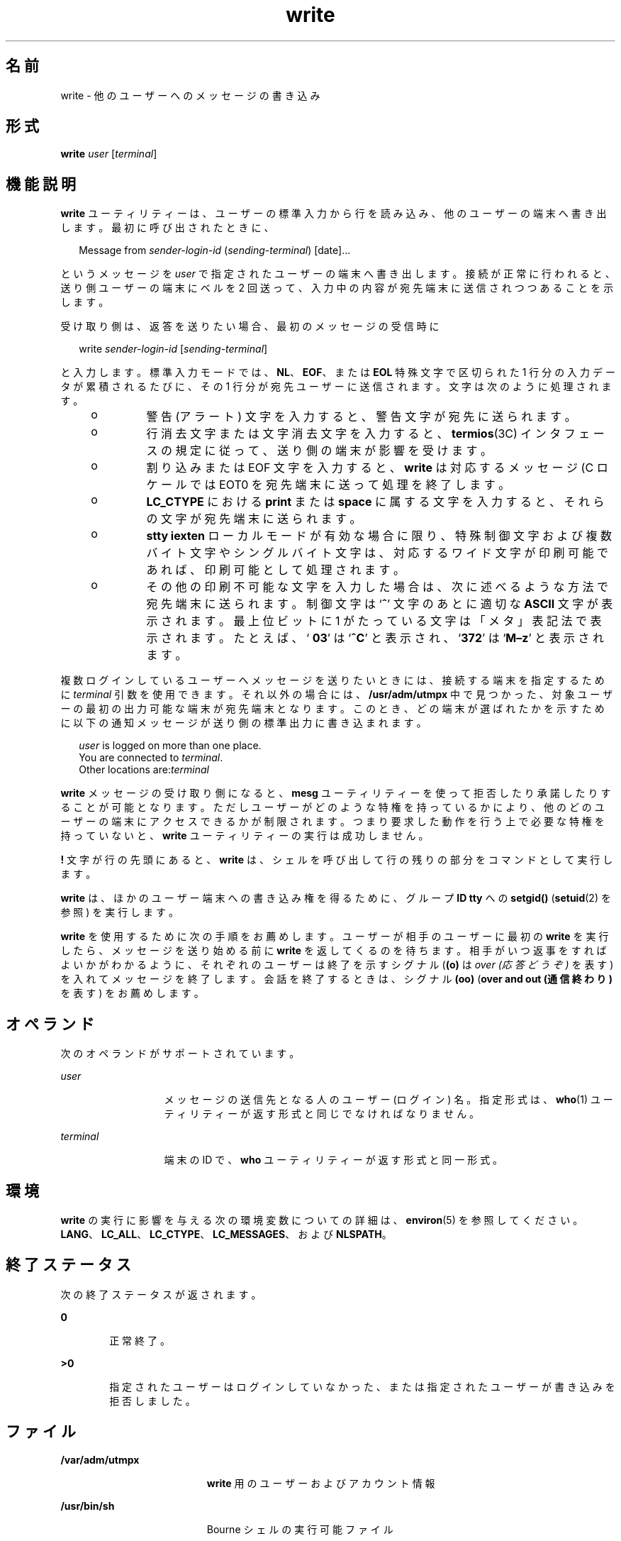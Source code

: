 '\" te
.\" Copyright 1989 AT&T
.\" Copyright (c) 2000, Sun Microsystems, Inc. All Rights Reserved
.\" Portions Copyright (c) 1992, X/Open Company Limited All Rights Reserved
.\"  Sun Microsystems, Inc. gratefully acknowledges The Open Group for permission to reproduce portions of its copyrighted documentation. Original documentation from The Open Group can be obtained online at http://www.opengroup.org/bookstore/.
.\" The Institute of Electrical and Electronics Engineers and The Open Group, have given us permission to reprint portions of their documentation. In the following statement, the phrase "this text" refers to portions of the system documentation. Portions of this text are reprinted and reproduced in electronic form in the Sun OS Reference Manual, from IEEE Std 1003.1, 2004 Edition, Standard for Information Technology -- Portable Operating System Interface (POSIX), The Open Group Base Specifications Issue 6, Copyright (C) 2001-2004 by the Institute of Electrical and Electronics Engineers, Inc and The Open Group. In the event of any discrepancy between these versions and the original IEEE and The Open Group Standard, the original IEEE and The Open Group Standard is the referee document. The original Standard can be obtained online at http://www.opengroup.org/unix/online.html. This notice shall appear on any product containing this material.
.TH write 1 "2000 年 11 月 3 日" "SunOS 5.11" "ユーザーコマンド"
.SH 名前
write \- 他のユーザーへのメッセージの書き込み
.SH 形式
.LP
.nf
\fBwrite\fR \fIuser\fR [\fIterminal\fR]
.fi

.SH 機能説明
.sp
.LP
\fBwrite\fR ユーティリティーは、ユーザーの標準入力から行を読み込み、他のユーザーの端末へ書き出します。最初に呼び出されたときに、
.sp
.in +2
.nf
Message from \fIsender-login-id\fR (\fIsending-terminal\fR) [date]...
.fi
.in -2
.sp

.sp
.LP
というメッセージを \fIuser\fR で指定されたユーザーの端末へ書き出します。接続が正常に行われると、送り側ユーザーの端末にベルを 2 回送って、入力中の内容が宛先端末に送信されつつあることを示します。
.sp
.LP
受け取り側は、返答を送りたい場合、最初のメッセージの受信時に
.sp
.in +2
.nf
write \fIsender-login-id\fR [\fIsending-terminal\fR]
.fi
.in -2
.sp

.sp
.LP
と入力します。標準入力モードでは、\fBNL\fR、\fBEOF\fR、または \fBEOL\fR 特殊文字で区切られた 1 行分の入力データが累積されるたびに、その 1 行分が宛先ユーザーに送信されます。文字は次のように処理されます。
.RS +4
.TP
.ie t \(bu
.el o
警告 (アラート) 文字を入力すると、警告文字が宛先に送られます。
.RE
.RS +4
.TP
.ie t \(bu
.el o
行消去文字または文字消去文字を入力すると、\fBtermios\fR(3C) インタフェースの規定に従って、送り側の端末が影響を受けます。
.RE
.RS +4
.TP
.ie t \(bu
.el o
割り込みまたは EOF 文字を入力すると、\fBwrite\fR は対応するメッセージ (C ロケールでは EOT\n) を宛先端末に送って処理を終了します。
.RE
.RS +4
.TP
.ie t \(bu
.el o
\fBLC_CTYPE\fR における \fBprint\fR または \fBspace\fR に属する文字を入力すると、それらの文字が宛先端末に送られます。
.RE
.RS +4
.TP
.ie t \(bu
.el o
\fBstty\fR \fBiexten\fR ローカルモードが有効な場合に限り、 特殊制御文字および複数バイト文字やシングルバイト文字は、 対応するワイド文字が印刷可能であれば、 印刷可能として処理されます。
.RE
.RS +4
.TP
.ie t \(bu
.el o
その他の印刷不可能な文字を入力した場合は、次に述べるような方法で宛先端末に送られます。制御文字は `\fB^\fR' 文字のあとに適切な \fBASCII\fR 文字が表示されます。最上位ビットに 1 がたっている文字は「メタ」表記法で表示されます。たとえば、`\fB\003\fR' は `\fB^C\fR' と表示され、`\fB\372\fR' は `\fBM–z\fR' と表示されます。
.RE
.sp
.LP
複数ログインしているユーザーへメッセージを送りたいときには、 接続する端末を指定するために \fIterminal\fR 引数を使用できます。それ以外の場合には、 \fB/usr/adm/utmpx\fR 中で見つかった、対象ユーザーの最初の出力可能な端末が宛先端末となります。 このとき、どの端末が選ばれたかを示すために以下の通知メッセージが 送り側の標準出力に書き込まれます。
.sp
.in +2
.nf
\fIuser\fR is logged on more than one place.
You are connected to \fIterminal\fR.
Other locations are:\fIterminal\fR
.fi
.in -2
.sp

.sp
.LP
\fBwrite\fR メッセージの受け取り側になると、\fBmesg\fR ユーティリティーを使って拒否したり承諾したりすることが可能となります。ただしユーザーがどのような特権を持っているかにより、 他のどのユーザーの端末にアクセスできるかが制限されます。つまり要求した動作を行う上で必要な特権を持っていないと、\fBwrite\fR ユーティリティーの実行は成功しません。
.sp
.LP
\fB!\fR 文字が行の先頭にあると、\fBwrite\fR は、シェルを呼び出して行の残りの部分をコマンドとして実行します。
.sp
.LP
\fBwrite\fR は、ほかのユーザー端末への書き込み権を得るために、グループ \fBID\fR \fBtty\fR への \fBsetgid()\fR (\fBsetuid\fR(2) を参照) を実行します。
.sp
.LP
\fBwrite\fR を使用するために次の手順をお薦めします。 ユーザーが相手のユーザーに最初の \fBwrite\fR を実行したら、メッセージを送り始める前に \fBwrite\fR を返してくるのを待ちます。相手がいつ返事をすればよいかがわかるように、それぞれのユーザーは終了を示すシグナル (\fB(o)\fR は \fIover (応答どうぞ)\fR を表す) を入れてメッセージを終了します。会話を終了するときは、シグナル \fB(oo)\fR (\fBover and out (通信終わり)\fR を表す) をお薦めします。
.SH オペランド
.sp
.LP
次のオペランドがサポートされています。
.sp
.ne 2
.mk
.na
\fB\fIuser\fR \fR
.ad
.RS 13n
.rt  
メッセージの送信先となる人のユーザー (ログイン) 名。指定形式は、 \fBwho\fR(1) ユーティリティーが返す形式と同じでなければなりません。
.RE

.sp
.ne 2
.mk
.na
\fB\fIterminal\fR \fR
.ad
.RS 13n
.rt  
端末の ID で、\fBwho\fR ユーティリティーが返す形式と同一形式。
.RE

.SH 環境
.sp
.LP
\fBwrite\fR の実行に影響を与える次の環境変数についての詳細は、\fBenviron\fR(5) を参照してください。\fBLANG\fR、\fBLC_ALL\fR、\fBLC_CTYPE\fR、\fBLC_MESSAGES\fR、および \fBNLSPATH\fR。
.SH 終了ステータス
.sp
.LP
次の終了ステータスが返されます。
.sp
.ne 2
.mk
.na
\fB\fB0\fR\fR
.ad
.RS 6n
.rt  
正常終了。
.RE

.sp
.ne 2
.mk
.na
\fB>\fB0\fR\fR
.ad
.RS 6n
.rt  
指定されたユーザーはログインしていなかった、または指定されたユーザーが書き込みを拒否しました。
.RE

.SH ファイル
.sp
.ne 2
.mk
.na
\fB\fB/var/adm/utmpx\fR \fR
.ad
.RS 19n
.rt  
\fBwrite\fR 用のユーザーおよびアカウント情報
.RE

.sp
.ne 2
.mk
.na
\fB\fB/usr/bin/sh\fR\fR
.ad
.RS 19n
.rt  
Bourne シェルの実行可能ファイル
.RE

.SH 属性
.sp
.LP
属性についての詳細は、マニュアルページの \fBattributes\fR(5) を参照してください。
.sp

.sp
.TS
tab() box;
cw(2.75i) |cw(2.75i) 
lw(2.75i) |lw(2.75i) 
.
属性タイプ属性値
_
使用条件system/core-os
_
CSI有効
_
インタフェースの安定性確実
_
標準T{
\fBstandards\fR(5) を参照してください。
T}
.TE

.SH 関連項目
.sp
.LP
\fBmail\fR(1), \fBmesg\fR(1), \fBpr\fR(1), \fBsh\fR(1), \fBtalk\fR(1), \fBwho\fR(1), \fBsetuid\fR(2), \fBtermios\fR(3C), \fBattributes\fR(5), \fBenviron\fR(5), \fBstandards\fR(5)
.SH 診断
.sp
.ne 2
.mk
.na
\fB\fBuser is not logged on\fR \fR
.ad
.sp .6
.RS 4n
ユーザーが \fBwrite\fR を試みている相手はログインしていません。
.RE

.sp
.ne 2
.mk
.na
\fB\fBPermission denied\fR \fR
.ad
.sp .6
.RS 4n
ユーザーが \fBwrite\fR を試みている相手は、書き込みを \fBmesg\fR を使って拒否しています。
.RE

.sp
.ne 2
.mk
.na
\fB\fBWarning: cannot respond, set mesg \fR\fB-y\fR \fR
.ad
.sp .6
.RS 4n
ユーザーの端末は \fBmesg\fR \fBn\fR に設定され、相手ユーザーが応答できません。
.RE

.sp
.ne 2
.mk
.na
\fB\fBCan no longer write to user\fR \fR
.ad
.sp .6
.RS 4n
ユーザーが書き込みを始めた後で、相手ユーザーが、書き込みを拒否 (\fBmesg n\fR) しました。
.RE

